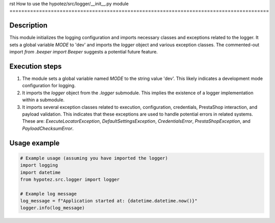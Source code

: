 rst
How to use the hypotez/src/logger/__init__.py module
========================================================================================

Description
-------------------------
This module initializes the logging configuration and imports necessary classes and exceptions related to the logger. It sets a global variable `MODE` to 'dev' and imports the `logger` object and various exception classes.  The commented-out import `from .beeper import Beeper` suggests a potential future feature.

Execution steps
-------------------------
1. The module sets a global variable named `MODE` to the string value 'dev'. This likely indicates a development mode configuration for logging.
2. It imports the `logger` object from the `.logger` submodule.  This implies the existence of a logger implementation within a submodule.
3. It imports several exception classes related to execution, configuration, credentials, PrestaShop interaction, and payload validation. This indicates that these exceptions are used to handle potential errors in related systems.  These are: `ExecuteLocatorException`, `DefaultSettingsException`, `CredentialsError`, `PrestaShopException`, and `PayloadChecksumError`.

Usage example
-------------------------
.. code-block:: python

    # Example usage (assuming you have imported the logger)
    import logging
    import datetime
    from hypotez.src.logger import logger

    # Example log message
    log_message = f"Application started at: {datetime.datetime.now()}"
    logger.info(log_message)
